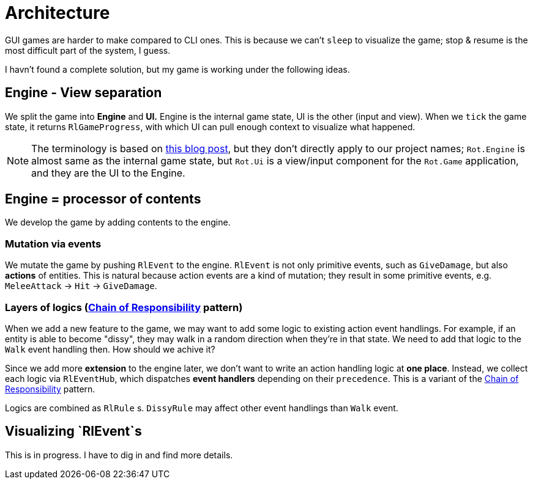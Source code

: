 = Architecture

GUI games are harder to make compared to CLI ones. This is because we can't `sleep` to visualize the game; stop & resume is the most difficult part of the system, I guess.

I havn't found a complete solution, but my game is working under the following ideas.

== Engine - View separation

We split the game into *Engine* and *UI.* Engine is the internal game state, UI is the other (input and view). When we `tick` the game state, it returns `RlGameProgress`, with which UI can pull enough context to visualize what happened.

NOTE: The terminology is based on https://journal.stuffwithstuff.com/2014/07/15/a-turn-based-game-loop/[this blog post], but they don't directly apply to our project names; `Rot.Engine` is almost same as the internal game state, but `Rot.Ui` is a view/input component for the `Rot.Game` application, and they are the UI to the Engine.

== Engine = processor of contents

We develop the game by adding contents to the engine.

=== Mutation via events

We mutate the game by pushing `RlEvent` to the engine. `RlEvent` is not only primitive events, such as `GiveDamage`, but also **actions** of entities. This is natural because action events are a kind of mutation; they result in some primitive events, e.g. `MeleeAttack` → `Hit` → `GiveDamage`.

=== Layers of logics (https://en.wikipedia.org/wiki/Chain-of-responsibility_pattern[Chain of Responsibility] pattern)

When we add a new feature to the game, we may want to add some logic to existing action event handlings. For example, if an entity is able to become "dissy", they may walk in a random direction when they're in that state. We need to add that logic to the `Walk` event handling then. How should we achive it?

Since we add more *extension* to the engine later, we don't want to write an action handling logic at *one place*. Instead, we collect each logic via `RlEventHub`, which dispatches *event handlers* depending on their `precedence`. This is a variant of the https://en.wikipedia.org/wiki/Chain-of-responsibility_pattern[Chain of Responsibility] pattern.

Logics are combined as `RlRule` s. `DissyRule` may affect other event handlings than `Walk` event.

== Visualizing `RlEvent`s

This is in progress. I have to dig in and find more details.